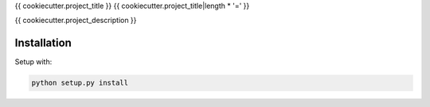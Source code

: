 {{ cookiecutter.project_title }}
{{ cookiecutter.project_title|length * '=' }}

{{ cookiecutter.project_description }}

Installation
------------

Setup with:

.. code-block:: bash

    python setup.py install
